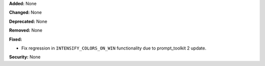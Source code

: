 **Added:** None

**Changed:** None

**Deprecated:** None

**Removed:** None

**Fixed:**

* Fix regression in ``INTENSIFY_COLORS_ON_WIN`` functionality due to prompt_toolkit 2 update.

**Security:** None
